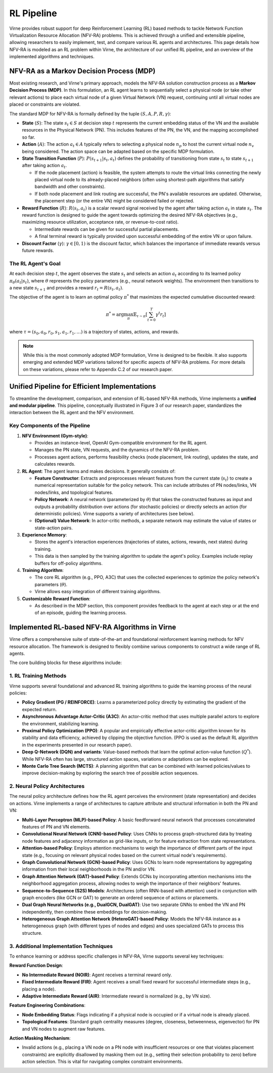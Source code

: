RL Pipeline
===========

Virne provides robust support for deep Reinforcement Learning (RL) based methods to tackle Network Function Virtualization Resource Allocation (NFV-RA) problems. This is achieved through a unified and extensible pipeline, allowing researchers to easily implement, test, and compare various RL agents and architectures. This page details how NFV-RA is modeled as an RL problem within Virne, the architecture of our unified RL pipeline, and an overview of the implemented algorithms and techniques.

.. image:: ../_static/virne-rl-support.png
   :width: 1000
   :alt: Unified Gym-style Environment and RL Pipeline in Virne 


NFV-RA as a Markov Decision Process (MDP)
-----------------------------------------

Most existing research, and Virne's primary approach, models the NFV-RA solution construction process as a **Markov Decision Process (MDP)**. In this formulation, an RL agent learns to sequentially select a physical node (or take other relevant actions) to place each virtual node of a given Virtual Network (VN) request, continuing until all virtual nodes are placed or constraints are violated.

The standard MDP for NFV-RA is formally defined by the tuple :math:`(S, A, P, R, \gamma)`:

* **State** (:math:`S`): The state :math:`s_t \in S` at decision step :math:`t` represents the current embedding status of the VN and the available resources in the Physical Network (PN). This includes features of the PN, the VN, and the mapping accomplished so far.

* **Action** (:math:`A`): The action :math:`a_t \in A` typically refers to selecting a physical node :math:`n_p` to host the current virtual node :math:`n_v` being considered. The action space can be adapted based on the specific MDP formulation.

* **State Transition Function** (:math:`P`): :math:`P(s_{t+1} | s_t, a_t)` defines the probability of transitioning from state :math:`s_t` to state :math:`s_{t+1}` after taking action :math:`a_t`.
  
  * If the node placement (action) is feasible, the system attempts to route the virtual links connecting the newly placed virtual node to its already-placed neighbors (often using shortest-path algorithms that satisfy bandwidth and other constraints).
  * If both node placement and link routing are successful, the PN's available resources are updated. Otherwise, the placement step (or the entire VN) might be considered failed or rejected.

* **Reward Function** (:math:`R`): :math:`R(s_t, a_t)` is a scalar reward signal received by the agent after taking action :math:`a_t` in state :math:`s_t`. The reward function is designed to guide the agent towards optimizing the desired NFV-RA objectives (e.g., maximizing resource utilization, acceptance rate, or revenue-to-cost ratio).
  
  * Intermediate rewards can be given for successful partial placements.
  * A final terminal reward is typically provided upon successful embedding of the entire VN or upon failure.

* **Discount Factor** (:math:`\gamma`): :math:`\gamma \in [0, 1)` is the discount factor, which balances the importance of immediate rewards versus future rewards.

The RL Agent's Goal
~~~~~~~~~~~~~~~~~~~

At each decision step :math:`t`, the agent observes the state :math:`s_t` and selects an action :math:`a_t` according to its learned policy :math:`\pi_\theta(a_t | s_t)`, where :math:`\theta` represents the policy parameters (e.g., neural network weights). The environment then transitions to a new state :math:`s_{t+1}` and provides a reward :math:`r_t = R(s_t, a_t)`.

The objective of the agent is to learn an optimal policy :math:`\pi^*` that maximizes the expected cumulative discounted reward:

.. math::

   \pi^* = \arg\max_{\pi} \mathbb{E}_{\tau \sim \pi} \left[ \sum_{t=0}^{T} \gamma^t r_t \right]

where :math:`\tau = (s_0, a_0, r_0, s_1, a_1, r_1, \dots)` is a trajectory of states, actions, and rewards.

.. note::
   While this is the most commonly adopted MDP formulation, Virne is designed to be flexible. It also supports emerging and extended MDP variations tailored for specific aspects of NFV-RA problems. For more details on these variations, please refer to Appendix C.2 of our research paper.

Unified Pipeline for Efficient Implementations
-----------------------------------------------

To streamline the development, comparison, and extension of RL-based NFV-RA methods, Virne implements a **unified and modular pipeline**. This pipeline, conceptually illustrated in Figure 3 of our research paper, standardizes the interaction between the RL agent and the NFV environment.

Key Components of the Pipeline
~~~~~~~~~~~~~~~~~~~~~~~~~~~~~~

1. **NFV Environment (Gym-style)**:
   
   * Provides an instance-level, OpenAI Gym-compatible environment for the RL agent.
   * Manages the PN state, VN requests, and the dynamics of the NFV-RA problem.
   * Processes agent actions, performs feasibility checks (node placement, link routing), updates the state, and calculates rewards.

2. **RL Agent**: The agent learns and makes decisions. It generally consists of:
   
   * **Feature Constructor**: Extracts and preprocesses relevant features from the current state (:math:`s_t`) to create a numerical representation suitable for the policy network. This can include attributes of PN nodes/links, VN nodes/links, and topological features.
   * **Policy Network**: A neural network (parameterized by :math:`\theta`) that takes the constructed features as input and outputs a probability distribution over actions (for stochastic policies) or directly selects an action (for deterministic policies). Virne supports a variety of architectures (see below).
   * **(Optional) Value Network**: In actor-critic methods, a separate network may estimate the value of states or state-action pairs.

3. **Experience Memory**:
   
   * Stores the agent's interaction experiences (trajectories of states, actions, rewards, next states) during training.
   * This data is then sampled by the training algorithm to update the agent's policy. Examples include replay buffers for off-policy algorithms.

4. **Training Algorithm**:
   
   * The core RL algorithm (e.g., PPO, A3C) that uses the collected experiences to optimize the policy network's parameters (:math:`\theta`).
   * Virne allows easy integration of different training algorithms.

5. **Customizable Reward Function**:
   
   * As described in the MDP section, this component provides feedback to the agent at each step or at the end of an episode, guiding the learning process.

Implemented RL-based NFV-RA Algorithms in Virne
------------------------------------------------

Virne offers a comprehensive suite of state-of-the-art and foundational reinforcement learning methods for NFV resource allocation. The framework is designed to flexibly combine various components to construct a wide range of RL agents.

The core building blocks for these algorithms include:

1. RL Training Methods
~~~~~~~~~~~~~~~~~~~~~~

Virne supports several foundational and advanced RL training algorithms to guide the learning process of the neural policies:

* **Policy Gradient (PG / REINFORCE)**: Learns a parameterized policy directly by estimating the gradient of the expected return.
* **Asynchronous Advantage Actor-Critic (A3C)**: An actor-critic method that uses multiple parallel actors to explore the environment, stabilizing learning.
* **Proximal Policy Optimization (PPO)**: A popular and empirically effective actor-critic algorithm known for its stability and data efficiency, achieved by clipping the objective function. (PPO is used as the default RL algorithm in the experiments presented in our research paper).
* **Deep Q-Network (DQN) and variants**: Value-based methods that learn the optimal action-value function (:math:`Q^*`). While NFV-RA often has large, structured action spaces, variations or adaptations can be explored.
* **Monte Carlo Tree Search (MCTS)**: A planning algorithm that can be combined with learned policies/values to improve decision-making by exploring the search tree of possible action sequences.

2. Neural Policy Architectures
~~~~~~~~~~~~~~~~~~~~~~~~~~~~~~~

The neural policy architecture defines how the RL agent perceives the environment (state representation) and decides on actions. Virne implements a range of architectures to capture attribute and structural information in both the PN and VN:

* **Multi-Layer Perceptron (MLP)-based Policy**: A basic feedforward neural network that processes concatenated features of PN and VN elements.
* **Convolutional Neural Network (CNN)-based Policy**: Uses CNNs to process graph-structured data by treating node features and adjacency information as grid-like inputs, or for feature extraction from state representations.
* **Attention-based Policy**: Employs attention mechanisms to weigh the importance of different parts of the input state (e.g., focusing on relevant physical nodes based on the current virtual node's requirements).
* **Graph Convolutional Network (GCN)-based Policy**: Uses GCNs to learn node representations by aggregating information from their local neighborhoods in the PN and/or VN.
* **Graph Attention Network (GAT)-based Policy**: Extends GCNs by incorporating attention mechanisms into the neighborhood aggregation process, allowing nodes to weigh the importance of their neighbors' features.
* **Sequence-to-Sequence (S2S) Models**: Architectures (often RNN-based with attention) used in conjunction with graph encoders (like GCN or GAT) to generate an ordered sequence of actions or placements.
* **Dual Graph Neural Networks (e.g., DualGCN, DualGAT)**: Use two separate GNNs to embed the VN and PN independently, then combine these embeddings for decision-making.
* **Heterogeneous Graph Attention Network (HeteroGAT)-based Policy**: Models the NFV-RA instance as a heterogeneous graph (with different types of nodes and edges) and uses specialized GATs to process this structure.

3. Additional Implementation Techniques
~~~~~~~~~~~~~~~~~~~~~~~~~~~~~~~~~~~~~~~

To enhance learning or address specific challenges in NFV-RA, Virne supports several key techniques:

**Reward Function Design**:

* **No Intermediate Reward (NOIR)**: Agent receives a terminal reward only.
* **Fixed Intermediate Reward (FIR)**: Agent receives a small fixed reward for successful intermediate steps (e.g., placing a node).
* **Adaptive Intermediate Reward (AIR)**: Intermediate reward is normalized (e.g., by VN size).

**Feature Engineering Combinations**:

* **Node Embedding Status**: Flags indicating if a physical node is occupied or if a virtual node is already placed.
* **Topological Features**: Standard graph centrality measures (degree, closeness, betweenness, eigenvector) for PN and VN nodes to augment raw features.

**Action Masking Mechanism**:

* Invalid actions (e.g., placing a VN node on a PN node with insufficient resources or one that violates placement constraints) are explicitly disallowed by masking them out (e.g., setting their selection probability to zero) before action selection. This is vital for navigating complex constraint environments.

.. seealso::
   For a detailed description of each implemented RL method, neural policy variant, and specific implementation techniques, including citations to their original papers, please refer to **Appendix C.3.1** of our research paper. The appendix provides in-depth information on how these components are realized within Virne.